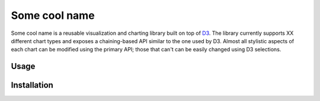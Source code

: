 
Some cool name
==============

Some cool name is a reusable visualization and charting library built on top of D3_.
The library currently supports XX different chart types and exposes a chaining-based API
similar to the one used by D3.
Almost all stylistic aspects of each chart can be modified using the primary API;
those that can't can be easily changed using D3 selections.

.. _D3: https://github.com/d3/d3

Usage
-----

Installation
------------
